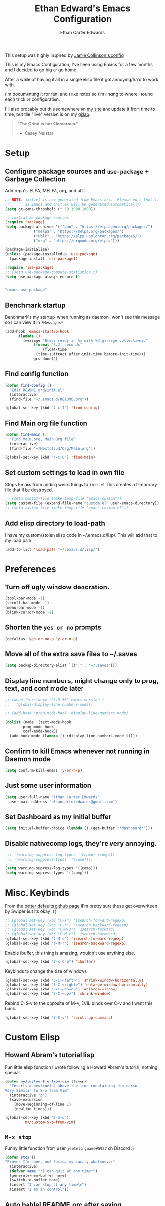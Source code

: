 #+TITLE: Ethan Edward's Emacs Configuration
#+AUTHOR: Ethan Carter Edwards
#+OPTIONS: toc:t
#+PROPERTY: header-args:emacs-lisp :tangle ./init.el :mkdirp yes
#+LATEX_HEADER: \usepackage[a4paper, left=1.5cm, right=1.5cm, top=2cm, bottom=2cm]{geometry}

This setup was highly inspired by [[https://jamiecollinson.com/blog/my-emacs-config/#footnote-1][Jamie Collinson's config]]

This is my Emacs Configuration, I've been using Emacs for a few months and I decided to go big or go home.

After a while of having it all in a single elisp file it got annoying/hard to work with.

I'm documenting it for fun, and I like notes so I'm linking to where I found each trick or configuration.

I'll also probably put this somewhere on [[https://ethancedwards.com][my site]] and update it from time to time, but the "live" version is on my [[https://gitlab.com/ethancedwards/emacs-config][gitlab]].

#+BEGIN_QUOTE
"The Grind is not Glamorous."
- Casey Neistat
#+END_QUOTE

* Setup
  
** Configure package sources and =use-package= + Garbage Collection

Add repo's. ELPA, MELPA, org, and ublt. 

#+begin_src emacs-lisp
  ;; NOTE: init.el is now generated from Emacs.org.  Please edit that file
  ;;       in Emacs and init.el will be generated automatically!
  (setq gc-cons-threshold (* 50 1000 1000))

  ;; initialize package sources
  (require 'package)
  (setq package-archives '(("gnu" . "https://elpa.gnu.org/packages/")
			   ("melpa" . "https://melpa.org/packages/")
			   ("ublt" . "https://elpa.ubolonton.org/packages/")
			   ("org" . "https://orgmode.org/elpa/")))

  (package-initialize)
  (unless (package-installed-p 'use-package)
    (package-install 'use-package))

  (require 'use-package)
  ;; (setq use-package-compute-statistics t)
  (setq use-package-always-ensure t)
#+end_src

#+begin_src scheme :noweb-ref packages :noweb-sep ""

"emacs-use-package"

#+end_src

** Benchmark startup

Benchmark's my startup, when running as daemon I won't see this message so I can view it in =*Messages*=

#+begin_src emacs-lisp
  (add-hook 'emacs-startup-hook
	    (lambda ()
	      (message "Emacs ready in %s with %d garbage collections."
		       (format "%.2f seconds"
			       (float-time
				(time-subtract after-init-time before-init-time)))
		       gcs-done)))
#+end_src

** Find config function

#+begin_src emacs-lisp
  (defun find-config ()
    "Edit README.org/init.el"
    (interactive)
    (find-file "~/.emacs.d/README.org"))

  (global-set-key (kbd "C-c I") 'find-config)
#+end_src

** Find Main org file function

#+begin_src emacs-lisp
  (defun find-main ()
    "Find Main.org, Main Org file"
    (interactive)
    (find-file "~/Nextcloud/Org/Main.org"))

  (global-set-key (kbd "C-c O") 'find-main)
#+end_src

** Set custom settings to load in own file

Stops Emacs from adding weird things to =init.el= This creates a temporary file that'll be destroyed.

#+begin_src emacs-lisp
  ;; (setq custom-file (make-temp-file "emacs-custom"))
  (setq custom-file (expand-file-name "custom.el" user-emacs-directory))
  ;; (setq custom-file (make-temp-file "emacs-custom.el"))
#+end_src

** Add elisp directory to load-path

I have my custom/stolen elisp code in ~/.emacs.d/lisp/. This will add that to my load path

#+begin_src emacs-lisp
  (add-to-list 'load-path "~/.emacs.d/lisp/")
#+end_src

* Preferences
  
** Turn off ugly window deocration.

#+begin_src emacs-lisp
  (tool-bar-mode -1)
  (scroll-bar-mode -1)
  (menu-bar-mode -1)
  (blink-cursor-mode -1)
#+end_src

** Shorten the =yes or no= prompts

#+begin_src emacs-lisp
  (defalias 'yes-or-no-p 'y-or-n-p)
#+end_src

** Move all of the extra save files to ~/.saves

#+begin_src emacs-lisp
  (setq backup-directory-alist `(("." . "~/.saves")))
#+end_src

** Display line numbers, might change only to prog, text, and conf mode later

#+begin_src emacs-lisp
  ;; (when (version<= "26.0.50" emacs-version )
  ;;   (global-display-line-numbers-mode))

  ;; (add-hook 'prog-mode-hook 'display-line-numbers-mode)

  (dolist (mode '(text-mode-hook
		  prog-mode-hook
		  conf-mode-hook))
    (add-hook mode (lambda () (display-line-numbers-mode 1))))
#+end_src

** Confirm to kill Emacs whenever not running in Daemon mode

#+begin_src emacs-lisp
  (setq confirm-kill-emacs 'y-or-n-p)
#+end_src

** Just some user information

#+begin_src emacs-lisp
  (setq user-full-name "Ethan Carter Edwards"
	user-mail-address "ethancarteredwards@gmail.com")
#+end_src

** Set Dashboard as my initial buffer

#+begin_src emacs-lisp
  (setq initial-buffer-choice (lambda () (get-buffer "*dashboard*")))
#+end_src

** Disable nativecomp logs, they're very annoying.

#+begin_src emacs-lisp
   ;; '(warning-suppress-log-types '((comp) (comp)))
   ;; '(warning-suppress-types '((comp))))

  (setq warning-supress-log-types '((comp)))
  (setq warning-supress-types '((comp)))
#+end_src

* Misc. Keybinds

From the [[https://github.com/technomancy/better-defaults/blob/master/better-defaults.el][better defaults github page]]
(I'm pretty sure these get overwriteen by Swiper but its okay :) )
 
#+begin_src emacs-lisp
  ;; (global-set-key (kbd "C-s") 'isearch-forward-regexp)
  ;; (global-set-key (kbd "C-r") 'isearch-backward-regexp)
  ;; (global-set-key (kbd "C-M-s") 'isearch-forward)
  ;; (global-set-key (kbd "C-M-r") 'isearch-backward)
  (global-set-key (kbd "C-M-s") 'isearch-forward-regexp)
  (global-set-key (kbd "C-M-r") 'isearch-backward-regexp)
#+end_src

Enable ibuffer, this thing is amazing, wouldn't use anything else.

#+begin_src emacs-lisp
  (global-set-key (kbd "C-x C-b") 'ibuffer)
#+end_src

Keybinds to change the size of windows

#+begin_src emacs-lisp
  (global-set-key (kbd "S-C-<left>") 'shrink-window-horizontally)
  (global-set-key (kbd "S-C-<right>") 'enlarge-window-horizontally)
  (global-set-key (kbd "S-C-<down>") 'enlarge-window)
  (global-set-key (kbd "S-C-<up>") 'shrink-window)
#+end_src

Rebind C-S-v to the opposite of M-v, EVIL binds over C-v and I want this back.

#+begin_src emacs-lisp
  (global-set-key (kbd "C-S-v") 'scroll-up-command)
#+end_src

* Custom Elisp

** Howard Abram's tutorial lisp

Fun little elisp function I wrote following a Howard Abram's tutorial, nothing special.

#+begin_src emacs-lisp
  (defun my/custom-S-o-from-vim (times)
    "Inserts a newline(s) above the line conataining the cursor.
  Very Similar to S-o from Vim"
    (interactive "p")
    (save-excursion 
      (move-beginning-of-line 1)
      (newline times)))

  (global-set-key (kbd "C-S-o")
		  'my/custom-S-o-from-vim)
#+end_src

** =M-x stop=

Funny little function from user =jeetelongname#5927= on Discord :)

#+begin_src emacs-lisp
  (defun stop ()
  "Proves I'm sane, not losing my sanity whatsoever"
    (interactive)
    (defvar name "*I can quit at any time*")
    (generate-new-buffer name)
    (switch-to-buffer name)
    (insert "I can stop at any time\n")
    (insert "I am in control"))
#+end_src

** Auto bablel README.org after saving

[[https://github.com/daviwil/emacs-from-scratch/blob/master/Emacs.org#auto-tangle-configuration-files][Stolen from David]] :)

#+begin_src emacs-lisp
  ;; Automatically tangle our Emacs.org config file when we save it
  (defun my/org-babel-tangle-config ()
    (when (string-equal (buffer-file-name)
			(expand-file-name "~/.emacs.d/README.org"))
      ;; Dynamic scoping to the rescue
      (let ((org-confirm-babel-evaluate nil))
	(org-babel-tangle))))

  (add-hook 'org-mode-hook (lambda () (add-hook 'after-save-hook #'my/org-babel-tangle-config)))
#+end_src

** Refresh org files

If I move a file agenda freaks out, so I can just run this and fix it.

The recursive agenda bit can be [[https://www.reddit.com/r/orgmode/comments/6q6cdk/adding_files_to_the_agenda_list_recursively/dkvokt1?utm_source=share&utm_medium=web2x&context=3][found here]]
#+begin_src emacs-lisp
  ;; Have org-agenda files list recursively
  (defun my/refresh-org-files ()
	(interactive)
	(setq org-agenda-files (apply 'append
				      (mapcar
				       (lambda (directory)
					 (directory-files-recursively
					  directory org-agenda-file-regexp))
				       '("~/Nextcloud/Org/")))))
#+end_src

* Packages

** Theming and Fonts/Faces

*** Fonts/Faces

JetBrains Mono Font, my favorite, I see no reason to use anything else.

#+begin_src emacs-lisp
  ;; (setq default ((t (:inherit nil :stipple nil :inverse-video nil :box nil :strike-through nil :overline nil :underline nil :slant normal :weight normal :height 98 :width normal :foundry "JB  " :family "JetBrains Mono"))))


  (set-face-attribute 'default nil :inherit nil :stipple nil :inverse-video nil :box nil :strike-through nil :overline nil :underline nil :slant 'normal :weight 'normal :height 98 :width 'normal :foundry "JB  " :family "JetBrains Mono")

  (when (string= system-type "darwin")
    (set-face-attribute 'default nil :inherit nil :stipple nil :inverse-video nil :box nil :strike-through nil :overline nil :underline nil :slant 'normal :weight 'normal :height 130 :width 'normal :foundry "JB  " :family "JetBrains Mono"))
#+end_src

Not super sure what these are, I'm going to comment them out for now...

#+begin_src emacs-lisp
  (setq ansi-color-faces-vector
    [default default default italic underline success warning error])
  (setq ansi-color-names-vector
    ["black" "#d55e00" "#009e73" "#f8ec59" "#0072b2" "#cc79a7" "#56b4e9" "white"])
#+end_src

*** Themes

The doom themes are really nice, I might switch back to the `deeper-blue' theme .

#+Begin_src emacs-lisp
  (use-package spacegray-theme :defer t)
  (use-package doom-themes
    :defer t
    :init (load-theme 'doom-palenight t))
#+end_src

#+begin_src scheme :noweb-ref packages :noweb-sep ""

"emacs-spacegray-theme"
"emacs-doom-themes"

#+end_src
*** Modeline

Powerline modeline, has everything I need, I might switch to doom-modeline

#+begin_src emacs-lisp
  ;; (use-package powerline
  ;;   :config
  ;;   (powerline-default-theme))
#+end_src

Trying out doom-line, lets see how this goes!

#+begin_src emacs-lisp
  (use-package doom-modeline
    :init (doom-modeline-mode 1)
    :custom ((doom-modeline-height 30)))
#+end_src

#+begin_src scheme :noweb-ref packages :noweb-sep ""

"emacs-doom-modeline"

#+end_src

*** Dashboard

Dashboard is a package that runs at startup that has useful imformation and quick links to files.

#+begin_src emacs-lisp
  (use-package dashboard
    :config
    ;;(setq dashboard-banner-logo-title "The Grind is not Glamorous - Casey Neistat")
    (setq dashboard-banner-logo-title "Ad Victoriam - Paladin Danse")
    (setq dashboard-startup-banner "~/.emacs.d/images/floating-meditate.png")
    (setq dashboard-items '((recents  . 5)
			  (bookmarks . 5)
			  (projects . 5)
			  (agenda . 5)
			  (registers . 5)))
    (dashboard-setup-startup-hook))
#+end_src

#+begin_src scheme :noweb-ref packages :noweb-sep ""

"emacs-dashboard"

#+end_src

** Interface

This is the packages that integrate with my workflow, Ivy, Evil, Magit, Org stuff, etc.

*** Evil Mode

Evil mode emulates Vi/Vim keybinds for Emacs

#+begin_src emacs-lisp
  (use-package evil
    :init
    (setq evil-want-integration t)
    (setq evil-want-keybinding nil)
    ;; :bind (:map evil-motion-state-map
    ;;       ("/" . counsel-grep-or-swiper))
    :config
    (evil-mode 1))
#+end_src

#+begin_src scheme :noweb-ref packages :noweb-sep ""

"emacs-evil"

#+end_src

Evil-collection adds Evil binds to the rest of Emacs

#+begin_src emacs-lisp
  (use-package evil-collection
    :after evil
    :config
    (evil-collection-init))
#+end_src

Evil-commentary adds better commenting functionality to evil, =gcc= comments out any line.

#+begin_src emacs-lisp
  (use-package evil-commentary
    :diminish
    :config
    (evil-commentary-mode))
#+end_src

#+begin_src scheme :noweb-ref packages :noweb-sep ""

"emacs-evil-commentary"

#+end_src

Evil-org adds evil functionality to org mode, very helpful

#+begin_src emacs-lisp
  (use-package evil-org
    ;; :diminish evil-org
    :after org
    :config
    (add-hook 'org-mode-hook 'evil-org-mode)
    (add-hook 'evil-org-mode-hook
	      (lambda ()
		(evil-org-set-key-theme)))
    (require 'evil-org-agenda)
    (evil-org-agenda-set-keys))
#+end_src

#+begin_src scheme :noweb-ref packages :noweb-sep ""

"emacs-evil-org"

#+end_src

*** Magit

Magit, the Git client for Emacs, I love it, you love it, everyone loves it.

Also installing evil-magit for evil integration with magit, evil-collection should replace it soon :tm: 

#+begin_src emacs-lisp
  (use-package magit
    :bind (("C-x g" . magit-status)))

  (use-package magit-todos
    :defer t)

  ;; Pulled from David Wilson's config, probably won't use
  (global-set-key (kbd "C-M-;") 'magit-status)
#+end_src
  
#+begin_src scheme :noweb-ref packages :noweb-sep ""

"emacs-magit"

#+end_src

*** Projectile

#+begin_src emacs-lisp
  (use-package projectile
    :bind (:map projectile-mode-map
		(("C-c p" . projectile-command-map)))
    :config
    ;; I don't really want this running all the time, so I `toggle' it from time to time
    (defalias 'toggle-projectile 'projectile-mode))
#+end_src

#+begin_src scheme :noweb-ref packages :noweb-sep ""

"emacs-projectile"

#+end_src

*** Org mode

Org mode is literally the best, I'm writing this config in org, what else do you need?

#+begin_src emacs-lisp
  (use-package org
    :custom
    (org-directory "~/Nextcloud/org")
    (diary-file "~/Nextcloud/Org/emacs-diary")
    (org-log-done t)
    (org-agenda-include-diary t)
    :bind (("C-c L" . org-stored-link)
	   ("C-c a" . org-agenda)
	   ("C-c c" . org-capture))
    :config
    (eval-after-load "org"
      '(require 'ox-md nil t))
    (eval-after-load "org"
      '(require 'org-tempo))
    (add-to-list 'org-structure-template-alist '("sh" . "src shell"))
    (add-to-list 'org-structure-template-alist '("el" . "src emacs-lisp"))
    (add-to-list 'org-structure-template-alist '("py" . "src python"))

    (my/refresh-org-files))
#+end_src

#+begin_src scheme :noweb-ref packages :noweb-sep ""

"emacs-org"

#+end_src

#+begin_src emacs-lisp
  (use-package org-roam
	:hook
	(after-init . org-roam-mode)
	:custom
	(org-roam-directory "~/Nextcloud/Org")
	:bind (:map org-roam-mode-map
		(("C-c n l" . org-roam)
		 ("C-c n f" . org-roam-find-file)
		 ("C-c n g" . org-roam-graph))
		:map org-mode-map
		(("C-c n i" . org-roam-insert))
		(("C-c n I" . org-roam-insert-immediate))))
#+end_src

#+begin_src scheme :noweb-ref packages :noweb-sep ""

"emacs-org-roam"

#+end_src

ox-twbs - Org mode export twitter bootstrap I think? Not sure how I got this packages installed.
#+begin_src emacs-lisp
  (use-package ox-twbs
    :defer t)
#+end_src
 
#+begin_src scheme :noweb-ref packages :noweb-sep ""

"emacs-ox-twbs"

#+end_src

*** mu4e

mu4e is an email client for Emacs. Currently I use neomutt and I'm very happy with it, but I'm willing to experiment.

#+begin_src emacs-lisp
  ;; (use-package mu4e
  ;;   :ensure nil
  ;;   ;; :if (and (eq system-type 'gnu/linux) (string-equal system-name "archpc"))
  ;;   :config
  ;;   ;; add mu4e to the load path on Arch
  ;;   (add-to-list 'load-path "/usr/share/emacs/site-lisp/mu4e/")
  ;;   (require 'mu4e))

  (when (string= (system-name) "archpc")
    (add-to-list 'load-path "/usr/share/emacs/site-lisp/mu4e/")
    (require 'mu4e))
#+end_src

#+begin_src scheme :noweb-ref packages :noweb-sep ""
#+end_src

*** Terminal modes

**** vterm

I use vterm for the cases when I need a terminal emulator, I try to use eshell as much as possible.

#+begin_src emacs-lisp
  (use-package vterm
    :custom
    (vterm-always-compile-module t)
    :bind (("C-x v" . vterm)
	   ("C-x 4 v" . vterm-other-window)
	   :map vterm-mode-map
	   ;; came up with this myself, fixes C-backspace, pretty proud of it not going to lie :)
	   ("<C-backspace>" . (lambda () (interactive) (vterm-send-meta-backspace)))))
#+end_src

#+begin_src scheme :noweb-ref packages :noweb-sep ""

"emacs-vterm"

#+end_src

**** eshell
 
Eshell is probably my favorite shell for Emacs, its fast and just works :tm:

eshell-git-prompt gives me a git prompt for eshell, kinda in the name xD

#+begin_src emacs-lisp
  (use-package eshell-git-prompt)

  (use-package eshell
    :ensure nil
    :custom (eshell-aliases-file "~/.emacs.d/eshell/eshell-alias")
    :config
    (with-eval-after-load 'esh-opt
      (setq eshell-destory-buffer-when-process-dies t)
      (setq eshell-visual-commands '("htop" "iotop")))

    (eshell-git-prompt-use-theme 'powerline))
#+end_src

*** Completion framework(s)

I use Ivy, it's a completion framework for Emacs, I'm in the process of learning how to configure mine.

This is the initial setup of Ivy, this is bound to change drastically over time.
#+begin_src emacs-lisp
  (use-package ivy
    :diminish
    :custom (ivy-initial-inputs-alist nil)
    :bind (("C-s" . counsel-grep-or-swiper)
           ("C-S-s" . swiper)
	   :map ivy-minibuffer-map
	   ("TAB" . ivy-alt-done)
	   ("C-j" . ivy-next-line)
	   ("C-k" . ivy-previous-line)
	   :map ivy-switch-buffer-map
	   ("C-k" . ivy-previous-line)
	   ("C-j" . ivy-next-line)
	   ("C-d" . ivy-switch-buffer-kill))
    :config
    (ivy-mode 1))
#+end_src

#+begin_src scheme :noweb-ref packages :noweb-sep ""

"emacs-ivy"

#+end_src

Ivy Rich provides a nicer interface to Ivy in my opinion.

#+begin_src emacs-lisp
  (use-package ivy-rich
    :init
    (ivy-rich-mode 1))
#+end_src

#+begin_src scheme :noweb-ref packages :noweb-sep ""

"emacs-ivy-rich"

#+end_src

Counsel takes Ivy further.

#+begin_src emacs-lisp
  (use-package counsel
    :bind (("C-x j" . 'counsel-switch-buffer)
	   :map minibuffer-local-map
	   ("C-r" . 'counsel-minibuffer-history))
    :config
    (counsel-mode 1))
#+end_src

#+begin_src scheme :noweb-ref packages :noweb-sep ""

"emacs-counsel"

#+end_src

** EXWM

EXWM is an X window manager for Emacs. Currently I use bspwm but I'm open to trying EXWM out.

#+begin_src emacs-lisp
  ;; (use-package exwm)
#+end_src

** Keybinds

*** Leader key

I use general.el to set my "leader" key, =SPC=, or =C-SPC=.

#+begin_src emacs-lisp
  (use-package general
    :config
    (general-auto-unbind-keys)
    (general-override-mode +1)

    (general-create-definer my/leader-key
      :states '(normal insert visual emacs treemacs)
      :keymap 'override
      :prefix "SPC"
      :global-prefix "C-SPC"
      :non-normal-prefix "C-SPC"))
#+end_src

#+begin_src scheme :noweb-ref packages :noweb-sep ""

"emacs-general"

#+end_src

*** Hydra's

Nothing yet :)

*** Leader functions
    
Here I can define functions with my leader key. 

#+begin_src emacs-lisp
  (my/leader-key 
	"SPC"  '(counsel-find-file :wk "counsel find file")
	"o r" '(my/refresh-org-files :wk "refresh my org files")
	"I" '(find-config :wk "edit README.org/init.el")
	;; "o a" '(org-agenda :wk "org agenda")
	"e" '(eshell :wk "eshell")
	"w h" '(evil-window-left :wk "move to left window")
	"w j" '(evil-window-down :wk "move to down window")
	"w k" '(evil-window-up :wk "move to up window")
	"w l" '(evil-window-right :wk "move to right window")
	"w c" '(evil-window-delete :wk "move to right window")
	"w v" '(evil-window-vsplit :wk "move to right window")
	"w s" '(evil-window-split :wk "move to right window")
	"w o" '(delete-other-windows :wk "move to right window")
	"TAB" '(evil-switch-to-windows-last-buffer :wk "switch to previous buffer"))
#+end_src

*** Which-key

#+begin_src emacs-lisp
  (use-package which-key
    :init (which-key-mode)
    :diminish which-key-mode
    :config
    (setq which-key-idle-delay 5))
#+end_src

** General tools

These are some general tools that I use, they don't really belong in any category.

*** Rainbow-mode
#+begin_src emacs-lisp
  (use-package rainbow-mode
    :config
    ;; (setq rainbow-x-colors nil)
    (add-hook 'prog-mode-hook 'rainbow-mode))
#+end_src

#+begin_src scheme :noweb-ref packages :noweb-sep ""

"emacs-rainbow-mode"

#+end_src

*** Rainbow-delimiters
#+begin_src emacs-lisp
  (use-package rainbow-delimiters
    :hook (prog-mode . rainbow-delimiters-mode))
#+end_src

#+begin_src scheme :noweb-ref packages :noweb-sep ""

"emacs-rainbow-delimiters"

#+end_src

*** Helpful - better help buffer
#+begin_src emacs-lisp
  (use-package helpful
    :custom
    (counsel-describe-function-function #'helpful-callable)
    (counsel-describe-variable-function #'helpful-variable)
    :bind
    ([remap describe-function] . counsel-describe-function)
    ([remap describe-command] . helpful-command)
    ([remap describe-variable] . counsel-describe-variable)
    ([remap describe-key] . helpful-key))
#+end_src

#+begin_src scheme :noweb-ref packages :noweb-sep ""

"emacs-helpful"

#+end_src

*** Rg - Ripgrep inside of Emacs
#+begin_src emacs-lisp
  (use-package rg
    :defer t)
#+end_src

#+begin_src scheme :noweb-ref packages :noweb-sep ""

"emacs-rg"

#+end_src

*** Hl-todo - highlight TODO keywords and the like
#+begin_src emacs-lisp
    (use-package hl-todo
      :config
      (hl-todo-mode))
#+end_src

#+begin_src scheme :noweb-ref packages :noweb-sep ""

"emacs-hl-todo"

#+end_src

** Programming
   
*** lsp-mode
    
#+begin_src emacs-lisp
  (use-package lsp-mode
    :commands (lsp lsp-defferred)
    :init
    (setq lsp-keymap-prefix "C-c l")
    :config
    )
#+end_src

#+begin_src scheme :noweb-ref packages :noweb-sep ""

"emacs-lsp-mode"

#+end_src

*** Typescript

#+begin_src emacs-lisp
  (use-package typescript-mode
    :mode "\\.ts\\'"
    :hook (typescript-mode lsp-deferred)
    :config
    (setq typescript-indent-level 2))
#+end_src

#+begin_src scheme :noweb-ref packages :noweb-sep ""

"emacs-typescript-mode"

#+end_src

*** Nix

Nix is a fully function programming language centered around the NixOS ecosystem, I'm learning it currently and plan to switch soon :tm:

#+begin_src emacs-lisp
  (use-package nix-mode
    :mode "\\.nix\\'")
#+end_src

#+begin_src scheme :noweb-ref packages :noweb-sep ""

"emacs-nix-mode"

#+end_src

*** Guix

#+begin_src emacs-lisp
  (use-package guix)
#+end_src

#+begin_src scheme :noweb-ref packages :noweb-sep ""

"emacs-guix"

#+end_src

*** Geiser

#+begin_src emacs-lisp
  (use-package geiser
    :config
    (setq geiser-default-implementation 'guile)
    (setq geiser-active-implementations '(gambit guile)))
#+end_src

#+begin_src scheme :noweb-ref packages :noweb-sep ""

"emacs-geiser"

#+end_src

*** Haskell

Haskell is a general purpose, statically typed, purely function programming language with type inference and lazy evaluation.

I have a bit of a thing for functional programming, learning Haskell is on my list of TODO's

#+begin_src emacs-lisp
  (use-package haskell-mode)
#+end_src

#+begin_src scheme :noweb-ref packages :noweb-sep ""

"emacs-haskell-mode"

#+end_src

*** GDScript

GDScript, a high-level, dynamically typed programming language. Its used for programming in the Godot Game engine language.

#+begin_src emacs-lisp
  (use-package gdscript-mode) 
#+end_src

#+begin_src scheme :noweb-ref packages :noweb-sep ""

"emacs-gdscript-mode"

#+end_src

*** Yaml

Its yaml, what more is their to say? Better than json but still *sucks*

PS: adding this package also helps not break =docker-compose-mode= for some reason 

#+begin_src emacs-lisp
  (use-package yaml-mode
    :mode ("\\.yml\\'" . yaml-mode)
	  ("\\.yaml\\'" . yaml-mode))
#+end_src

#+begin_src scheme :noweb-ref packages :noweb-sep ""

"emacs-yaml-mode"

#+end_src

*** Docker

I use Docker everyday for work, home, testing out programs, etc. So consequently I edit a LOT of yaml files.

This gives better syntax highlighting, code completion, etc in docker-compose.yml files
#+begin_src emacs-lisp
  (use-package docker-compose-mode
    :mode ("docker-compose.yml\\'" . docker-compose-mode)
	  ("docker-compose.yaml\\'" . docker-compose-mode)
	  ("stack.yml\\'" . docker-compose-mode))
#+end_src

#+begin_src scheme :noweb-ref packages :noweb-sep ""

"emacs-docker-compose-mode"

#+end_src

Same as above except for in Dockerfiles
#+begin_src emacs-lisp
  (use-package dockerfile-mode)
#+end_src

#+begin_src scheme :noweb-ref packages :noweb-sep ""

"emacs-dockerfile-mode"

#+end_src

** Fun packages

These packages are kinda fun, don't really have much of a point

Elcord - Discord rich presence 
#+begin_src emacs-lisp
  (use-package elcord
    :defer t
    ;; :config
    ;; (when (string= (system-name) "archpc")
    ;;   (elcord-mode))
    )
#+end_src

Spotify - Control the Spotify app in emacs

#+begin_src emacs-lisp
  (use-package spotify
    :defer t)
#+end_src

Chess - play chess inside of Emacs!
#+Begin_src emacs-lisp
  (use-package chess
    :defer t)
#+end_src

#+begin_src scheme :noweb-ref packages :noweb-sep ""

"emacs-chess"

#+end_src

gnugo - Play GO inside of Emacs!
#+begin_src emacs-lisp
  (use-package gnugo
    :defer t)
#+end_src

#+begin_src scheme :noweb-ref packages :noweb-sep ""

"emacs-gnugo"

#+end_src

* Emacs Guix Profiles

*.config/guix/manifests/emacs.scm:*

#+begin_src scheme :scheme guile :tangle ~/.config/guix/manifests/emacs.scm :noweb yes 
  (specifications->manifest
   ;; '("emacs"
   '(
     <<packages>>
  ))
#+end_src

* TODO Sort out eventually

Figure out what to do with =(custom-enabled-themes '(deeper-blue))=, I'll probably put all my themes in a Hydra.

Have these too, need to sort out eventually...
#+begin_src emacs-lisp
  (setq-default c-basic-offset 8)
  (setq c-default-style '((java-mode . "java")
			  (awk-mode . "awk")
			  (other . "linux")))
#+end_src
